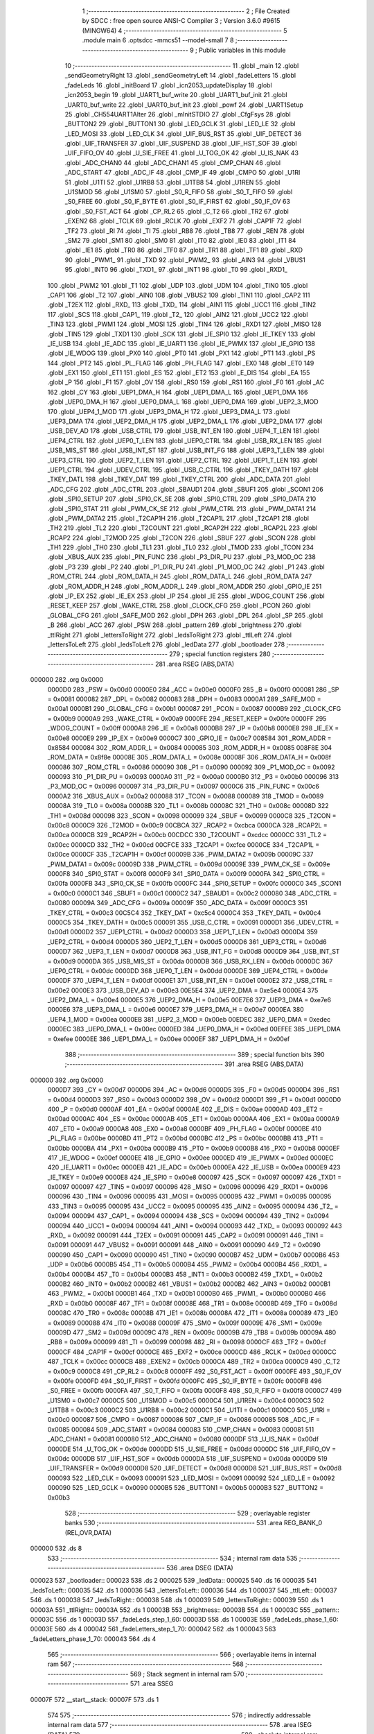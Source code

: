                                       1 ;--------------------------------------------------------
                                      2 ; File Created by SDCC : free open source ANSI-C Compiler
                                      3 ; Version 3.6.0 #9615 (MINGW64)
                                      4 ;--------------------------------------------------------
                                      5 	.module main
                                      6 	.optsdcc -mmcs51 --model-small
                                      7 	
                                      8 ;--------------------------------------------------------
                                      9 ; Public variables in this module
                                     10 ;--------------------------------------------------------
                                     11 	.globl _main
                                     12 	.globl _sendGeometryRight
                                     13 	.globl _sendGeometryLeft
                                     14 	.globl _fadeLetters
                                     15 	.globl _fadeLeds
                                     16 	.globl _initBoard
                                     17 	.globl _icn2053_updateDisplay
                                     18 	.globl _icn2053_begin
                                     19 	.globl _UART1_buf_write
                                     20 	.globl _UART1_buf_init
                                     21 	.globl _UART0_buf_write
                                     22 	.globl _UART0_buf_init
                                     23 	.globl _powf
                                     24 	.globl _UART1Setup
                                     25 	.globl _CH554UART1Alter
                                     26 	.globl _mInitSTDIO
                                     27 	.globl _CfgFsys
                                     28 	.globl _BUTTON2
                                     29 	.globl _BUTTON1
                                     30 	.globl _LED_GCLK
                                     31 	.globl _LED_LE
                                     32 	.globl _LED_MOSI
                                     33 	.globl _LED_CLK
                                     34 	.globl _UIF_BUS_RST
                                     35 	.globl _UIF_DETECT
                                     36 	.globl _UIF_TRANSFER
                                     37 	.globl _UIF_SUSPEND
                                     38 	.globl _UIF_HST_SOF
                                     39 	.globl _UIF_FIFO_OV
                                     40 	.globl _U_SIE_FREE
                                     41 	.globl _U_TOG_OK
                                     42 	.globl _U_IS_NAK
                                     43 	.globl _ADC_CHAN0
                                     44 	.globl _ADC_CHAN1
                                     45 	.globl _CMP_CHAN
                                     46 	.globl _ADC_START
                                     47 	.globl _ADC_IF
                                     48 	.globl _CMP_IF
                                     49 	.globl _CMPO
                                     50 	.globl _U1RI
                                     51 	.globl _U1TI
                                     52 	.globl _U1RB8
                                     53 	.globl _U1TB8
                                     54 	.globl _U1REN
                                     55 	.globl _U1SMOD
                                     56 	.globl _U1SM0
                                     57 	.globl _S0_R_FIFO
                                     58 	.globl _S0_T_FIFO
                                     59 	.globl _S0_FREE
                                     60 	.globl _S0_IF_BYTE
                                     61 	.globl _S0_IF_FIRST
                                     62 	.globl _S0_IF_OV
                                     63 	.globl _S0_FST_ACT
                                     64 	.globl _CP_RL2
                                     65 	.globl _C_T2
                                     66 	.globl _TR2
                                     67 	.globl _EXEN2
                                     68 	.globl _TCLK
                                     69 	.globl _RCLK
                                     70 	.globl _EXF2
                                     71 	.globl _CAP1F
                                     72 	.globl _TF2
                                     73 	.globl _RI
                                     74 	.globl _TI
                                     75 	.globl _RB8
                                     76 	.globl _TB8
                                     77 	.globl _REN
                                     78 	.globl _SM2
                                     79 	.globl _SM1
                                     80 	.globl _SM0
                                     81 	.globl _IT0
                                     82 	.globl _IE0
                                     83 	.globl _IT1
                                     84 	.globl _IE1
                                     85 	.globl _TR0
                                     86 	.globl _TF0
                                     87 	.globl _TR1
                                     88 	.globl _TF1
                                     89 	.globl _RXD
                                     90 	.globl _PWM1_
                                     91 	.globl _TXD
                                     92 	.globl _PWM2_
                                     93 	.globl _AIN3
                                     94 	.globl _VBUS1
                                     95 	.globl _INT0
                                     96 	.globl _TXD1_
                                     97 	.globl _INT1
                                     98 	.globl _T0
                                     99 	.globl _RXD1_
                                    100 	.globl _PWM2
                                    101 	.globl _T1
                                    102 	.globl _UDP
                                    103 	.globl _UDM
                                    104 	.globl _TIN0
                                    105 	.globl _CAP1
                                    106 	.globl _T2
                                    107 	.globl _AIN0
                                    108 	.globl _VBUS2
                                    109 	.globl _TIN1
                                    110 	.globl _CAP2
                                    111 	.globl _T2EX
                                    112 	.globl _RXD_
                                    113 	.globl _TXD_
                                    114 	.globl _AIN1
                                    115 	.globl _UCC1
                                    116 	.globl _TIN2
                                    117 	.globl _SCS
                                    118 	.globl _CAP1_
                                    119 	.globl _T2_
                                    120 	.globl _AIN2
                                    121 	.globl _UCC2
                                    122 	.globl _TIN3
                                    123 	.globl _PWM1
                                    124 	.globl _MOSI
                                    125 	.globl _TIN4
                                    126 	.globl _RXD1
                                    127 	.globl _MISO
                                    128 	.globl _TIN5
                                    129 	.globl _TXD1
                                    130 	.globl _SCK
                                    131 	.globl _IE_SPI0
                                    132 	.globl _IE_TKEY
                                    133 	.globl _IE_USB
                                    134 	.globl _IE_ADC
                                    135 	.globl _IE_UART1
                                    136 	.globl _IE_PWMX
                                    137 	.globl _IE_GPIO
                                    138 	.globl _IE_WDOG
                                    139 	.globl _PX0
                                    140 	.globl _PT0
                                    141 	.globl _PX1
                                    142 	.globl _PT1
                                    143 	.globl _PS
                                    144 	.globl _PT2
                                    145 	.globl _PL_FLAG
                                    146 	.globl _PH_FLAG
                                    147 	.globl _EX0
                                    148 	.globl _ET0
                                    149 	.globl _EX1
                                    150 	.globl _ET1
                                    151 	.globl _ES
                                    152 	.globl _ET2
                                    153 	.globl _E_DIS
                                    154 	.globl _EA
                                    155 	.globl _P
                                    156 	.globl _F1
                                    157 	.globl _OV
                                    158 	.globl _RS0
                                    159 	.globl _RS1
                                    160 	.globl _F0
                                    161 	.globl _AC
                                    162 	.globl _CY
                                    163 	.globl _UEP1_DMA_H
                                    164 	.globl _UEP1_DMA_L
                                    165 	.globl _UEP1_DMA
                                    166 	.globl _UEP0_DMA_H
                                    167 	.globl _UEP0_DMA_L
                                    168 	.globl _UEP0_DMA
                                    169 	.globl _UEP2_3_MOD
                                    170 	.globl _UEP4_1_MOD
                                    171 	.globl _UEP3_DMA_H
                                    172 	.globl _UEP3_DMA_L
                                    173 	.globl _UEP3_DMA
                                    174 	.globl _UEP2_DMA_H
                                    175 	.globl _UEP2_DMA_L
                                    176 	.globl _UEP2_DMA
                                    177 	.globl _USB_DEV_AD
                                    178 	.globl _USB_CTRL
                                    179 	.globl _USB_INT_EN
                                    180 	.globl _UEP4_T_LEN
                                    181 	.globl _UEP4_CTRL
                                    182 	.globl _UEP0_T_LEN
                                    183 	.globl _UEP0_CTRL
                                    184 	.globl _USB_RX_LEN
                                    185 	.globl _USB_MIS_ST
                                    186 	.globl _USB_INT_ST
                                    187 	.globl _USB_INT_FG
                                    188 	.globl _UEP3_T_LEN
                                    189 	.globl _UEP3_CTRL
                                    190 	.globl _UEP2_T_LEN
                                    191 	.globl _UEP2_CTRL
                                    192 	.globl _UEP1_T_LEN
                                    193 	.globl _UEP1_CTRL
                                    194 	.globl _UDEV_CTRL
                                    195 	.globl _USB_C_CTRL
                                    196 	.globl _TKEY_DATH
                                    197 	.globl _TKEY_DATL
                                    198 	.globl _TKEY_DAT
                                    199 	.globl _TKEY_CTRL
                                    200 	.globl _ADC_DATA
                                    201 	.globl _ADC_CFG
                                    202 	.globl _ADC_CTRL
                                    203 	.globl _SBAUD1
                                    204 	.globl _SBUF1
                                    205 	.globl _SCON1
                                    206 	.globl _SPI0_SETUP
                                    207 	.globl _SPI0_CK_SE
                                    208 	.globl _SPI0_CTRL
                                    209 	.globl _SPI0_DATA
                                    210 	.globl _SPI0_STAT
                                    211 	.globl _PWM_CK_SE
                                    212 	.globl _PWM_CTRL
                                    213 	.globl _PWM_DATA1
                                    214 	.globl _PWM_DATA2
                                    215 	.globl _T2CAP1H
                                    216 	.globl _T2CAP1L
                                    217 	.globl _T2CAP1
                                    218 	.globl _TH2
                                    219 	.globl _TL2
                                    220 	.globl _T2COUNT
                                    221 	.globl _RCAP2H
                                    222 	.globl _RCAP2L
                                    223 	.globl _RCAP2
                                    224 	.globl _T2MOD
                                    225 	.globl _T2CON
                                    226 	.globl _SBUF
                                    227 	.globl _SCON
                                    228 	.globl _TH1
                                    229 	.globl _TH0
                                    230 	.globl _TL1
                                    231 	.globl _TL0
                                    232 	.globl _TMOD
                                    233 	.globl _TCON
                                    234 	.globl _XBUS_AUX
                                    235 	.globl _PIN_FUNC
                                    236 	.globl _P3_DIR_PU
                                    237 	.globl _P3_MOD_OC
                                    238 	.globl _P3
                                    239 	.globl _P2
                                    240 	.globl _P1_DIR_PU
                                    241 	.globl _P1_MOD_OC
                                    242 	.globl _P1
                                    243 	.globl _ROM_CTRL
                                    244 	.globl _ROM_DATA_H
                                    245 	.globl _ROM_DATA_L
                                    246 	.globl _ROM_DATA
                                    247 	.globl _ROM_ADDR_H
                                    248 	.globl _ROM_ADDR_L
                                    249 	.globl _ROM_ADDR
                                    250 	.globl _GPIO_IE
                                    251 	.globl _IP_EX
                                    252 	.globl _IE_EX
                                    253 	.globl _IP
                                    254 	.globl _IE
                                    255 	.globl _WDOG_COUNT
                                    256 	.globl _RESET_KEEP
                                    257 	.globl _WAKE_CTRL
                                    258 	.globl _CLOCK_CFG
                                    259 	.globl _PCON
                                    260 	.globl _GLOBAL_CFG
                                    261 	.globl _SAFE_MOD
                                    262 	.globl _DPH
                                    263 	.globl _DPL
                                    264 	.globl _SP
                                    265 	.globl _B
                                    266 	.globl _ACC
                                    267 	.globl _PSW
                                    268 	.globl _pattern
                                    269 	.globl _brightness
                                    270 	.globl _ttlRight
                                    271 	.globl _lettersToRight
                                    272 	.globl _ledsToRight
                                    273 	.globl _ttlLeft
                                    274 	.globl _lettersToLeft
                                    275 	.globl _ledsToLeft
                                    276 	.globl _ledData
                                    277 	.globl _bootloader
                                    278 ;--------------------------------------------------------
                                    279 ; special function registers
                                    280 ;--------------------------------------------------------
                                    281 	.area RSEG    (ABS,DATA)
      000000                        282 	.org 0x0000
                           0000D0   283 _PSW	=	0x00d0
                           0000E0   284 _ACC	=	0x00e0
                           0000F0   285 _B	=	0x00f0
                           000081   286 _SP	=	0x0081
                           000082   287 _DPL	=	0x0082
                           000083   288 _DPH	=	0x0083
                           0000A1   289 _SAFE_MOD	=	0x00a1
                           0000B1   290 _GLOBAL_CFG	=	0x00b1
                           000087   291 _PCON	=	0x0087
                           0000B9   292 _CLOCK_CFG	=	0x00b9
                           0000A9   293 _WAKE_CTRL	=	0x00a9
                           0000FE   294 _RESET_KEEP	=	0x00fe
                           0000FF   295 _WDOG_COUNT	=	0x00ff
                           0000A8   296 _IE	=	0x00a8
                           0000B8   297 _IP	=	0x00b8
                           0000E8   298 _IE_EX	=	0x00e8
                           0000E9   299 _IP_EX	=	0x00e9
                           0000C7   300 _GPIO_IE	=	0x00c7
                           008584   301 _ROM_ADDR	=	0x8584
                           000084   302 _ROM_ADDR_L	=	0x0084
                           000085   303 _ROM_ADDR_H	=	0x0085
                           008F8E   304 _ROM_DATA	=	0x8f8e
                           00008E   305 _ROM_DATA_L	=	0x008e
                           00008F   306 _ROM_DATA_H	=	0x008f
                           000086   307 _ROM_CTRL	=	0x0086
                           000090   308 _P1	=	0x0090
                           000092   309 _P1_MOD_OC	=	0x0092
                           000093   310 _P1_DIR_PU	=	0x0093
                           0000A0   311 _P2	=	0x00a0
                           0000B0   312 _P3	=	0x00b0
                           000096   313 _P3_MOD_OC	=	0x0096
                           000097   314 _P3_DIR_PU	=	0x0097
                           0000C6   315 _PIN_FUNC	=	0x00c6
                           0000A2   316 _XBUS_AUX	=	0x00a2
                           000088   317 _TCON	=	0x0088
                           000089   318 _TMOD	=	0x0089
                           00008A   319 _TL0	=	0x008a
                           00008B   320 _TL1	=	0x008b
                           00008C   321 _TH0	=	0x008c
                           00008D   322 _TH1	=	0x008d
                           000098   323 _SCON	=	0x0098
                           000099   324 _SBUF	=	0x0099
                           0000C8   325 _T2CON	=	0x00c8
                           0000C9   326 _T2MOD	=	0x00c9
                           00CBCA   327 _RCAP2	=	0xcbca
                           0000CA   328 _RCAP2L	=	0x00ca
                           0000CB   329 _RCAP2H	=	0x00cb
                           00CDCC   330 _T2COUNT	=	0xcdcc
                           0000CC   331 _TL2	=	0x00cc
                           0000CD   332 _TH2	=	0x00cd
                           00CFCE   333 _T2CAP1	=	0xcfce
                           0000CE   334 _T2CAP1L	=	0x00ce
                           0000CF   335 _T2CAP1H	=	0x00cf
                           00009B   336 _PWM_DATA2	=	0x009b
                           00009C   337 _PWM_DATA1	=	0x009c
                           00009D   338 _PWM_CTRL	=	0x009d
                           00009E   339 _PWM_CK_SE	=	0x009e
                           0000F8   340 _SPI0_STAT	=	0x00f8
                           0000F9   341 _SPI0_DATA	=	0x00f9
                           0000FA   342 _SPI0_CTRL	=	0x00fa
                           0000FB   343 _SPI0_CK_SE	=	0x00fb
                           0000FC   344 _SPI0_SETUP	=	0x00fc
                           0000C0   345 _SCON1	=	0x00c0
                           0000C1   346 _SBUF1	=	0x00c1
                           0000C2   347 _SBAUD1	=	0x00c2
                           000080   348 _ADC_CTRL	=	0x0080
                           00009A   349 _ADC_CFG	=	0x009a
                           00009F   350 _ADC_DATA	=	0x009f
                           0000C3   351 _TKEY_CTRL	=	0x00c3
                           00C5C4   352 _TKEY_DAT	=	0xc5c4
                           0000C4   353 _TKEY_DATL	=	0x00c4
                           0000C5   354 _TKEY_DATH	=	0x00c5
                           000091   355 _USB_C_CTRL	=	0x0091
                           0000D1   356 _UDEV_CTRL	=	0x00d1
                           0000D2   357 _UEP1_CTRL	=	0x00d2
                           0000D3   358 _UEP1_T_LEN	=	0x00d3
                           0000D4   359 _UEP2_CTRL	=	0x00d4
                           0000D5   360 _UEP2_T_LEN	=	0x00d5
                           0000D6   361 _UEP3_CTRL	=	0x00d6
                           0000D7   362 _UEP3_T_LEN	=	0x00d7
                           0000D8   363 _USB_INT_FG	=	0x00d8
                           0000D9   364 _USB_INT_ST	=	0x00d9
                           0000DA   365 _USB_MIS_ST	=	0x00da
                           0000DB   366 _USB_RX_LEN	=	0x00db
                           0000DC   367 _UEP0_CTRL	=	0x00dc
                           0000DD   368 _UEP0_T_LEN	=	0x00dd
                           0000DE   369 _UEP4_CTRL	=	0x00de
                           0000DF   370 _UEP4_T_LEN	=	0x00df
                           0000E1   371 _USB_INT_EN	=	0x00e1
                           0000E2   372 _USB_CTRL	=	0x00e2
                           0000E3   373 _USB_DEV_AD	=	0x00e3
                           00E5E4   374 _UEP2_DMA	=	0xe5e4
                           0000E4   375 _UEP2_DMA_L	=	0x00e4
                           0000E5   376 _UEP2_DMA_H	=	0x00e5
                           00E7E6   377 _UEP3_DMA	=	0xe7e6
                           0000E6   378 _UEP3_DMA_L	=	0x00e6
                           0000E7   379 _UEP3_DMA_H	=	0x00e7
                           0000EA   380 _UEP4_1_MOD	=	0x00ea
                           0000EB   381 _UEP2_3_MOD	=	0x00eb
                           00EDEC   382 _UEP0_DMA	=	0xedec
                           0000EC   383 _UEP0_DMA_L	=	0x00ec
                           0000ED   384 _UEP0_DMA_H	=	0x00ed
                           00EFEE   385 _UEP1_DMA	=	0xefee
                           0000EE   386 _UEP1_DMA_L	=	0x00ee
                           0000EF   387 _UEP1_DMA_H	=	0x00ef
                                    388 ;--------------------------------------------------------
                                    389 ; special function bits
                                    390 ;--------------------------------------------------------
                                    391 	.area RSEG    (ABS,DATA)
      000000                        392 	.org 0x0000
                           0000D7   393 _CY	=	0x00d7
                           0000D6   394 _AC	=	0x00d6
                           0000D5   395 _F0	=	0x00d5
                           0000D4   396 _RS1	=	0x00d4
                           0000D3   397 _RS0	=	0x00d3
                           0000D2   398 _OV	=	0x00d2
                           0000D1   399 _F1	=	0x00d1
                           0000D0   400 _P	=	0x00d0
                           0000AF   401 _EA	=	0x00af
                           0000AE   402 _E_DIS	=	0x00ae
                           0000AD   403 _ET2	=	0x00ad
                           0000AC   404 _ES	=	0x00ac
                           0000AB   405 _ET1	=	0x00ab
                           0000AA   406 _EX1	=	0x00aa
                           0000A9   407 _ET0	=	0x00a9
                           0000A8   408 _EX0	=	0x00a8
                           0000BF   409 _PH_FLAG	=	0x00bf
                           0000BE   410 _PL_FLAG	=	0x00be
                           0000BD   411 _PT2	=	0x00bd
                           0000BC   412 _PS	=	0x00bc
                           0000BB   413 _PT1	=	0x00bb
                           0000BA   414 _PX1	=	0x00ba
                           0000B9   415 _PT0	=	0x00b9
                           0000B8   416 _PX0	=	0x00b8
                           0000EF   417 _IE_WDOG	=	0x00ef
                           0000EE   418 _IE_GPIO	=	0x00ee
                           0000ED   419 _IE_PWMX	=	0x00ed
                           0000EC   420 _IE_UART1	=	0x00ec
                           0000EB   421 _IE_ADC	=	0x00eb
                           0000EA   422 _IE_USB	=	0x00ea
                           0000E9   423 _IE_TKEY	=	0x00e9
                           0000E8   424 _IE_SPI0	=	0x00e8
                           000097   425 _SCK	=	0x0097
                           000097   426 _TXD1	=	0x0097
                           000097   427 _TIN5	=	0x0097
                           000096   428 _MISO	=	0x0096
                           000096   429 _RXD1	=	0x0096
                           000096   430 _TIN4	=	0x0096
                           000095   431 _MOSI	=	0x0095
                           000095   432 _PWM1	=	0x0095
                           000095   433 _TIN3	=	0x0095
                           000095   434 _UCC2	=	0x0095
                           000095   435 _AIN2	=	0x0095
                           000094   436 _T2_	=	0x0094
                           000094   437 _CAP1_	=	0x0094
                           000094   438 _SCS	=	0x0094
                           000094   439 _TIN2	=	0x0094
                           000094   440 _UCC1	=	0x0094
                           000094   441 _AIN1	=	0x0094
                           000093   442 _TXD_	=	0x0093
                           000092   443 _RXD_	=	0x0092
                           000091   444 _T2EX	=	0x0091
                           000091   445 _CAP2	=	0x0091
                           000091   446 _TIN1	=	0x0091
                           000091   447 _VBUS2	=	0x0091
                           000091   448 _AIN0	=	0x0091
                           000090   449 _T2	=	0x0090
                           000090   450 _CAP1	=	0x0090
                           000090   451 _TIN0	=	0x0090
                           0000B7   452 _UDM	=	0x00b7
                           0000B6   453 _UDP	=	0x00b6
                           0000B5   454 _T1	=	0x00b5
                           0000B4   455 _PWM2	=	0x00b4
                           0000B4   456 _RXD1_	=	0x00b4
                           0000B4   457 _T0	=	0x00b4
                           0000B3   458 _INT1	=	0x00b3
                           0000B2   459 _TXD1_	=	0x00b2
                           0000B2   460 _INT0	=	0x00b2
                           0000B2   461 _VBUS1	=	0x00b2
                           0000B2   462 _AIN3	=	0x00b2
                           0000B1   463 _PWM2_	=	0x00b1
                           0000B1   464 _TXD	=	0x00b1
                           0000B0   465 _PWM1_	=	0x00b0
                           0000B0   466 _RXD	=	0x00b0
                           00008F   467 _TF1	=	0x008f
                           00008E   468 _TR1	=	0x008e
                           00008D   469 _TF0	=	0x008d
                           00008C   470 _TR0	=	0x008c
                           00008B   471 _IE1	=	0x008b
                           00008A   472 _IT1	=	0x008a
                           000089   473 _IE0	=	0x0089
                           000088   474 _IT0	=	0x0088
                           00009F   475 _SM0	=	0x009f
                           00009E   476 _SM1	=	0x009e
                           00009D   477 _SM2	=	0x009d
                           00009C   478 _REN	=	0x009c
                           00009B   479 _TB8	=	0x009b
                           00009A   480 _RB8	=	0x009a
                           000099   481 _TI	=	0x0099
                           000098   482 _RI	=	0x0098
                           0000CF   483 _TF2	=	0x00cf
                           0000CF   484 _CAP1F	=	0x00cf
                           0000CE   485 _EXF2	=	0x00ce
                           0000CD   486 _RCLK	=	0x00cd
                           0000CC   487 _TCLK	=	0x00cc
                           0000CB   488 _EXEN2	=	0x00cb
                           0000CA   489 _TR2	=	0x00ca
                           0000C9   490 _C_T2	=	0x00c9
                           0000C8   491 _CP_RL2	=	0x00c8
                           0000FF   492 _S0_FST_ACT	=	0x00ff
                           0000FE   493 _S0_IF_OV	=	0x00fe
                           0000FD   494 _S0_IF_FIRST	=	0x00fd
                           0000FC   495 _S0_IF_BYTE	=	0x00fc
                           0000FB   496 _S0_FREE	=	0x00fb
                           0000FA   497 _S0_T_FIFO	=	0x00fa
                           0000F8   498 _S0_R_FIFO	=	0x00f8
                           0000C7   499 _U1SM0	=	0x00c7
                           0000C5   500 _U1SMOD	=	0x00c5
                           0000C4   501 _U1REN	=	0x00c4
                           0000C3   502 _U1TB8	=	0x00c3
                           0000C2   503 _U1RB8	=	0x00c2
                           0000C1   504 _U1TI	=	0x00c1
                           0000C0   505 _U1RI	=	0x00c0
                           000087   506 _CMPO	=	0x0087
                           000086   507 _CMP_IF	=	0x0086
                           000085   508 _ADC_IF	=	0x0085
                           000084   509 _ADC_START	=	0x0084
                           000083   510 _CMP_CHAN	=	0x0083
                           000081   511 _ADC_CHAN1	=	0x0081
                           000080   512 _ADC_CHAN0	=	0x0080
                           0000DF   513 _U_IS_NAK	=	0x00df
                           0000DE   514 _U_TOG_OK	=	0x00de
                           0000DD   515 _U_SIE_FREE	=	0x00dd
                           0000DC   516 _UIF_FIFO_OV	=	0x00dc
                           0000DB   517 _UIF_HST_SOF	=	0x00db
                           0000DA   518 _UIF_SUSPEND	=	0x00da
                           0000D9   519 _UIF_TRANSFER	=	0x00d9
                           0000D8   520 _UIF_DETECT	=	0x00d8
                           0000D8   521 _UIF_BUS_RST	=	0x00d8
                           000093   522 _LED_CLK	=	0x0093
                           000091   523 _LED_MOSI	=	0x0091
                           000092   524 _LED_LE	=	0x0092
                           000090   525 _LED_GCLK	=	0x0090
                           0000B5   526 _BUTTON1	=	0x00b5
                           0000B3   527 _BUTTON2	=	0x00b3
                                    528 ;--------------------------------------------------------
                                    529 ; overlayable register banks
                                    530 ;--------------------------------------------------------
                                    531 	.area REG_BANK_0	(REL,OVR,DATA)
      000000                        532 	.ds 8
                                    533 ;--------------------------------------------------------
                                    534 ; internal ram data
                                    535 ;--------------------------------------------------------
                                    536 	.area DSEG    (DATA)
      000023                        537 _bootloader::
      000023                        538 	.ds 2
      000025                        539 _ledData::
      000025                        540 	.ds 16
      000035                        541 _ledsToLeft::
      000035                        542 	.ds 1
      000036                        543 _lettersToLeft::
      000036                        544 	.ds 1
      000037                        545 _ttlLeft::
      000037                        546 	.ds 1
      000038                        547 _ledsToRight::
      000038                        548 	.ds 1
      000039                        549 _lettersToRight::
      000039                        550 	.ds 1
      00003A                        551 _ttlRight::
      00003A                        552 	.ds 1
      00003B                        553 _brightness::
      00003B                        554 	.ds 1
      00003C                        555 _pattern::
      00003C                        556 	.ds 1
      00003D                        557 _fadeLeds_step_1_60:
      00003D                        558 	.ds 1
      00003E                        559 _fadeLeds_phase_1_60:
      00003E                        560 	.ds 4
      000042                        561 _fadeLetters_step_1_70:
      000042                        562 	.ds 1
      000043                        563 _fadeLetters_phase_1_70:
      000043                        564 	.ds 4
                                    565 ;--------------------------------------------------------
                                    566 ; overlayable items in internal ram 
                                    567 ;--------------------------------------------------------
                                    568 ;--------------------------------------------------------
                                    569 ; Stack segment in internal ram 
                                    570 ;--------------------------------------------------------
                                    571 	.area	SSEG
      00007F                        572 __start__stack:
      00007F                        573 	.ds	1
                                    574 
                                    575 ;--------------------------------------------------------
                                    576 ; indirectly addressable internal ram data
                                    577 ;--------------------------------------------------------
                                    578 	.area ISEG    (DATA)
                                    579 ;--------------------------------------------------------
                                    580 ; absolute internal ram data
                                    581 ;--------------------------------------------------------
                                    582 	.area IABS    (ABS,DATA)
                                    583 	.area IABS    (ABS,DATA)
                                    584 ;--------------------------------------------------------
                                    585 ; bit data
                                    586 ;--------------------------------------------------------
                                    587 	.area BSEG    (BIT)
                                    588 ;--------------------------------------------------------
                                    589 ; paged external ram data
                                    590 ;--------------------------------------------------------
                                    591 	.area PSEG    (PAG,XDATA)
                                    592 ;--------------------------------------------------------
                                    593 ; external ram data
                                    594 ;--------------------------------------------------------
                                    595 	.area XSEG    (XDATA)
                                    596 ;--------------------------------------------------------
                                    597 ; absolute external ram data
                                    598 ;--------------------------------------------------------
                                    599 	.area XABS    (ABS,XDATA)
                                    600 ;--------------------------------------------------------
                                    601 ; external initialized ram data
                                    602 ;--------------------------------------------------------
                                    603 	.area XISEG   (XDATA)
                                    604 	.area HOME    (CODE)
                                    605 	.area GSINIT0 (CODE)
                                    606 	.area GSINIT1 (CODE)
                                    607 	.area GSINIT2 (CODE)
                                    608 	.area GSINIT3 (CODE)
                                    609 	.area GSINIT4 (CODE)
                                    610 	.area GSINIT5 (CODE)
                                    611 	.area GSINIT  (CODE)
                                    612 	.area GSFINAL (CODE)
                                    613 	.area CSEG    (CODE)
                                    614 ;--------------------------------------------------------
                                    615 ; interrupt vector 
                                    616 ;--------------------------------------------------------
                                    617 	.area HOME    (CODE)
      000000                        618 __interrupt_vect:
      000000 02 00 5B         [24]  619 	ljmp	__sdcc_gsinit_startup
      000003 32               [24]  620 	reti
      000004                        621 	.ds	7
      00000B 32               [24]  622 	reti
      00000C                        623 	.ds	7
      000013 32               [24]  624 	reti
      000014                        625 	.ds	7
      00001B 32               [24]  626 	reti
      00001C                        627 	.ds	7
      000023 02 06 7B         [24]  628 	ljmp	_UART0_ISR
      000026                        629 	.ds	5
      00002B 32               [24]  630 	reti
      00002C                        631 	.ds	7
      000033 32               [24]  632 	reti
      000034                        633 	.ds	7
      00003B 32               [24]  634 	reti
      00003C                        635 	.ds	7
      000043 32               [24]  636 	reti
      000044                        637 	.ds	7
      00004B 32               [24]  638 	reti
      00004C                        639 	.ds	7
      000053 02 07 31         [24]  640 	ljmp	_UART1_ISR
                                    641 ;--------------------------------------------------------
                                    642 ; global & static initialisations
                                    643 ;--------------------------------------------------------
                                    644 	.area HOME    (CODE)
                                    645 	.area GSINIT  (CODE)
                                    646 	.area GSFINAL (CODE)
                                    647 	.area GSINIT  (CODE)
                                    648 	.globl __sdcc_gsinit_startup
                                    649 	.globl __sdcc_program_startup
                                    650 	.globl __start__stack
                                    651 	.globl __mcs51_genXINIT
                                    652 	.globl __mcs51_genXRAMCLEAR
                                    653 	.globl __mcs51_genRAMCLEAR
                                    654 ;------------------------------------------------------------
                                    655 ;Allocation info for local variables in function 'fadeLeds'
                                    656 ;------------------------------------------------------------
                                    657 ;step                      Allocated with name '_fadeLeds_step_1_60'
                                    658 ;phase                     Allocated with name '_fadeLeds_phase_1_60'
                                    659 ;i                         Allocated to registers r6 
                                    660 ;brightness                Allocated to registers r7 
                                    661 ;------------------------------------------------------------
                                    662 ;	main.c:100: static uint8_t step = 0;
                                    663 ;	main.c:101: static float phase = 0;
      0000B4 E4               [12]  664 	clr	a
      0000B5 F5 3D            [12]  665 	mov	_fadeLeds_step_1_60,a
      0000B7 F5 3E            [12]  666 	mov	_fadeLeds_phase_1_60,a
      0000B9 F5 3F            [12]  667 	mov	(_fadeLeds_phase_1_60 + 1),a
      0000BB F5 40            [12]  668 	mov	(_fadeLeds_phase_1_60 + 2),a
      0000BD F5 41            [12]  669 	mov	(_fadeLeds_phase_1_60 + 3),a
                                    670 ;------------------------------------------------------------
                                    671 ;Allocation info for local variables in function 'fadeLetters'
                                    672 ;------------------------------------------------------------
                                    673 ;step                      Allocated with name '_fadeLetters_step_1_70'
                                    674 ;phase                     Allocated with name '_fadeLetters_phase_1_70'
                                    675 ;i                         Allocated to registers r6 
                                    676 ;brightness                Allocated to registers r7 
                                    677 ;------------------------------------------------------------
                                    678 ;	main.c:166: static uint8_t step = 0;
                                    679 ;	main.c:167: static float phase = 0;
      0000BF E4               [12]  680 	clr	a
      0000C0 F5 42            [12]  681 	mov	_fadeLetters_step_1_70,a
      0000C2 F5 43            [12]  682 	mov	_fadeLetters_phase_1_70,a
      0000C4 F5 44            [12]  683 	mov	(_fadeLetters_phase_1_70 + 1),a
      0000C6 F5 45            [12]  684 	mov	(_fadeLetters_phase_1_70 + 2),a
      0000C8 F5 46            [12]  685 	mov	(_fadeLetters_phase_1_70 + 3),a
                                    686 ;	../../include/bootloader.h:7: ROM_FUNCTION bootloader = (ROM_FUNCTION)BOOT_ADDR;
      0000CA 75 23 00         [24]  687 	mov	_bootloader,#0x00
      0000CD 75 24 38         [24]  688 	mov	(_bootloader + 1),#0x38
                                    689 	.area GSFINAL (CODE)
      000118 02 00 56         [24]  690 	ljmp	__sdcc_program_startup
                                    691 ;--------------------------------------------------------
                                    692 ; Home
                                    693 ;--------------------------------------------------------
                                    694 	.area HOME    (CODE)
                                    695 	.area HOME    (CODE)
      000056                        696 __sdcc_program_startup:
      000056 02 04 5F         [24]  697 	ljmp	_main
                                    698 ;	return from main will return to caller
                                    699 ;--------------------------------------------------------
                                    700 ; code
                                    701 ;--------------------------------------------------------
                                    702 	.area CSEG    (CODE)
                                    703 ;------------------------------------------------------------
                                    704 ;Allocation info for local variables in function 'initBoard'
                                    705 ;------------------------------------------------------------
                                    706 ;	main.c:40: void initBoard() {
                                    707 ;	-----------------------------------------
                                    708 ;	 function initBoard
                                    709 ;	-----------------------------------------
      00011B                        710 _initBoard:
                           000007   711 	ar7 = 0x07
                           000006   712 	ar6 = 0x06
                           000005   713 	ar5 = 0x05
                           000004   714 	ar4 = 0x04
                           000003   715 	ar3 = 0x03
                           000002   716 	ar2 = 0x02
                           000001   717 	ar1 = 0x01
                           000000   718 	ar0 = 0x00
                                    719 ;	main.c:41: CfgFsys();
      00011B 12 09 8C         [24]  720 	lcall	_CfgFsys
                                    721 ;	main.c:44: mInitSTDIO();
      00011E 12 09 D6         [24]  722 	lcall	_mInitSTDIO
                                    723 ;	main.c:45: UART1Setup();
      000121 12 0A 89         [24]  724 	lcall	_UART1Setup
                                    725 ;	main.c:46: CH554UART1Alter();
      000124 12 0A 85         [24]  726 	lcall	_CH554UART1Alter
                                    727 ;	main.c:48: UART0_buf_init();
      000127 12 06 74         [24]  728 	lcall	_UART0_buf_init
                                    729 ;	main.c:49: UART1_buf_init();
      00012A 12 07 2A         [24]  730 	lcall	_UART1_buf_init
                                    731 ;	main.c:52: RCLK = 0;
      00012D C2 CD            [12]  732 	clr	_RCLK
                                    733 ;	main.c:53: TCLK = 0;
      00012F C2 CC            [12]  734 	clr	_TCLK
                                    735 ;	main.c:55: T2MOD |= bTMR_CLK | bT2_CLK | T2OE;
      000131 43 C9 C2         [24]  736 	orl	_T2MOD,#0xc2
                                    737 ;	main.c:56: RCAP2L = 254; // TODO: Set these to the number of PWM counts in a full cycle, so we can use T2 interrupt to update the display
      000134 75 CA FE         [24]  738 	mov	_RCAP2L,#0xfe
                                    739 ;	main.c:57: RCAP2H = 255;
      000137 75 CB FF         [24]  740 	mov	_RCAP2H,#0xff
                                    741 ;	main.c:58: TL2 = 254;
      00013A 75 CC FE         [24]  742 	mov	_TL2,#0xfe
                                    743 ;	main.c:59: TH2 = 255;
      00013D 75 CD FF         [24]  744 	mov	_TH2,#0xff
                                    745 ;	main.c:62: P1_DIR_PU = 0x0F;   // TODO: Do we need to enable pullups?
      000140 75 93 0F         [24]  746 	mov	_P1_DIR_PU,#0x0f
                                    747 ;	main.c:67: & ~(1<<LED_GCLK_PIN);
      000143 53 92 F0         [24]  748 	anl	_P1_MOD_OC,#0xf0
                                    749 ;	main.c:72: | (1<<LED_GCLK_PIN);
      000146 43 93 0F         [24]  750 	orl	_P1_DIR_PU,#0x0f
                                    751 ;	main.c:84: LED_CLK = 0;
      000149 C2 93            [12]  752 	clr	_LED_CLK
                                    753 ;	main.c:85: LED_MOSI = 0;
      00014B C2 91            [12]  754 	clr	_LED_MOSI
                                    755 ;	main.c:86: LED_LE = 0;
      00014D C2 92            [12]  756 	clr	_LED_LE
                                    757 ;	main.c:88: ledsToLeft = 0;
      00014F 75 35 00         [24]  758 	mov	_ledsToLeft,#0x00
                                    759 ;	main.c:89: lettersToLeft = 0;
      000152 75 36 00         [24]  760 	mov	_lettersToLeft,#0x00
                                    761 ;	main.c:90: ttlLeft = 0;
      000155 75 37 00         [24]  762 	mov	_ttlLeft,#0x00
                                    763 ;	main.c:92: ledsToRight = 0;
      000158 75 38 00         [24]  764 	mov	_ledsToRight,#0x00
                                    765 ;	main.c:93: lettersToRight = 0;
      00015B 75 39 00         [24]  766 	mov	_lettersToRight,#0x00
                                    767 ;	main.c:94: ttlRight = 0;
      00015E 75 3A 00         [24]  768 	mov	_ttlRight,#0x00
                                    769 ;	main.c:96: brightness = 255;
      000161 75 3B FF         [24]  770 	mov	_brightness,#0xff
      000164 22               [24]  771 	ret
                                    772 ;------------------------------------------------------------
                                    773 ;Allocation info for local variables in function 'fadeLeds'
                                    774 ;------------------------------------------------------------
                                    775 ;step                      Allocated with name '_fadeLeds_step_1_60'
                                    776 ;phase                     Allocated with name '_fadeLeds_phase_1_60'
                                    777 ;i                         Allocated to registers r6 
                                    778 ;brightness                Allocated to registers r7 
                                    779 ;------------------------------------------------------------
                                    780 ;	main.c:99: void fadeLeds() {
                                    781 ;	-----------------------------------------
                                    782 ;	 function fadeLeds
                                    783 ;	-----------------------------------------
      000165                        784 _fadeLeds:
                                    785 ;	main.c:107: brightness = 250*powf(phase, 1.8);
      000165 75 6E 66         [24]  786 	mov	_powf_PARM_2,#0x66
      000168 75 6F 66         [24]  787 	mov	(_powf_PARM_2 + 1),#0x66
      00016B 75 70 E6         [24]  788 	mov	(_powf_PARM_2 + 2),#0xe6
      00016E 75 71 3F         [24]  789 	mov	(_powf_PARM_2 + 3),#0x3f
      000171 85 3E 82         [24]  790 	mov	dpl,_fadeLeds_phase_1_60
      000174 85 3F 83         [24]  791 	mov	dph,(_fadeLeds_phase_1_60 + 1)
      000177 85 40 F0         [24]  792 	mov	b,(_fadeLeds_phase_1_60 + 2)
      00017A E5 41            [12]  793 	mov	a,(_fadeLeds_phase_1_60 + 3)
      00017C 12 0C FA         [24]  794 	lcall	_powf
      00017F AC 82            [24]  795 	mov	r4,dpl
      000181 AD 83            [24]  796 	mov	r5,dph
      000183 AE F0            [24]  797 	mov	r6,b
      000185 FF               [12]  798 	mov	r7,a
      000186 C0 04            [24]  799 	push	ar4
      000188 C0 05            [24]  800 	push	ar5
      00018A C0 06            [24]  801 	push	ar6
      00018C C0 07            [24]  802 	push	ar7
      00018E 90 00 00         [24]  803 	mov	dptr,#0x0000
      000191 75 F0 7A         [24]  804 	mov	b,#0x7a
      000194 74 43            [12]  805 	mov	a,#0x43
      000196 12 0B 46         [24]  806 	lcall	___fsmul
      000199 AC 82            [24]  807 	mov	r4,dpl
      00019B AD 83            [24]  808 	mov	r5,dph
      00019D AE F0            [24]  809 	mov	r6,b
      00019F FF               [12]  810 	mov	r7,a
      0001A0 E5 81            [12]  811 	mov	a,sp
      0001A2 24 FC            [12]  812 	add	a,#0xfc
      0001A4 F5 81            [12]  813 	mov	sp,a
      0001A6 8C 82            [24]  814 	mov	dpl,r4
      0001A8 8D 83            [24]  815 	mov	dph,r5
      0001AA 8E F0            [24]  816 	mov	b,r6
      0001AC EF               [12]  817 	mov	a,r7
      0001AD 12 0E F4         [24]  818 	lcall	___fs2uchar
      0001B0 AF 82            [24]  819 	mov	r7,dpl
                                    820 ;	main.c:109: for(i = 0; i < LED_COUNT; i++) {
      0001B2 7E 00            [12]  821 	mov	r6,#0x00
      0001B4                        822 00152$:
                                    823 ;	main.c:110: if (step == 0) {
      0001B4 E5 3D            [12]  824 	mov	a,_fadeLeds_step_1_60
      0001B6 70 14            [24]  825 	jnz	00106$
                                    826 ;	main.c:111: if(i==0 || i == 14)
      0001B8 EE               [12]  827 	mov	a,r6
      0001B9 60 03            [24]  828 	jz	00101$
      0001BB BE 0E 08         [24]  829 	cjne	r6,#0x0e,00102$
      0001BE                        830 00101$:
                                    831 ;	main.c:112: ledData[i] = brightness;
      0001BE EE               [12]  832 	mov	a,r6
      0001BF 24 25            [12]  833 	add	a,#_ledData
      0001C1 F8               [12]  834 	mov	r0,a
      0001C2 A6 07            [24]  835 	mov	@r0,ar7
      0001C4 80 06            [24]  836 	sjmp	00106$
      0001C6                        837 00102$:
                                    838 ;	main.c:114: ledData[i] = 0;
      0001C6 EE               [12]  839 	mov	a,r6
      0001C7 24 25            [12]  840 	add	a,#_ledData
      0001C9 F8               [12]  841 	mov	r0,a
      0001CA 76 00            [12]  842 	mov	@r0,#0x00
      0001CC                        843 00106$:
                                    844 ;	main.c:116: if (step == 1) {
      0001CC 74 01            [12]  845 	mov	a,#0x01
      0001CE B5 3D 16         [24]  846 	cjne	a,_fadeLeds_step_1_60,00112$
                                    847 ;	main.c:117: if(i == 1 || i == 13)
      0001D1 BE 01 02         [24]  848 	cjne	r6,#0x01,00217$
      0001D4 80 03            [24]  849 	sjmp	00107$
      0001D6                        850 00217$:
      0001D6 BE 0D 08         [24]  851 	cjne	r6,#0x0d,00108$
      0001D9                        852 00107$:
                                    853 ;	main.c:118: ledData[i] = brightness;
      0001D9 EE               [12]  854 	mov	a,r6
      0001DA 24 25            [12]  855 	add	a,#_ledData
      0001DC F8               [12]  856 	mov	r0,a
      0001DD A6 07            [24]  857 	mov	@r0,ar7
      0001DF 80 06            [24]  858 	sjmp	00112$
      0001E1                        859 00108$:
                                    860 ;	main.c:120: ledData[i] = 0;
      0001E1 EE               [12]  861 	mov	a,r6
      0001E2 24 25            [12]  862 	add	a,#_ledData
      0001E4 F8               [12]  863 	mov	r0,a
      0001E5 76 00            [12]  864 	mov	@r0,#0x00
      0001E7                        865 00112$:
                                    866 ;	main.c:122: if (step == 2) {
      0001E7 74 02            [12]  867 	mov	a,#0x02
      0001E9 B5 3D 1A         [24]  868 	cjne	a,_fadeLeds_step_1_60,00145$
                                    869 ;	main.c:123: if(i == 2 || i == 12)
      0001EC BE 02 02         [24]  870 	cjne	r6,#0x02,00222$
      0001EF 80 03            [24]  871 	sjmp	00113$
      0001F1                        872 00222$:
      0001F1 BE 0C 09         [24]  873 	cjne	r6,#0x0c,00114$
      0001F4                        874 00113$:
                                    875 ;	main.c:124: ledData[i] = brightness;
      0001F4 EE               [12]  876 	mov	a,r6
      0001F5 24 25            [12]  877 	add	a,#_ledData
      0001F7 F8               [12]  878 	mov	r0,a
      0001F8 A6 07            [24]  879 	mov	@r0,ar7
      0001FA 02 02 7A         [24]  880 	ljmp	00153$
      0001FD                        881 00114$:
                                    882 ;	main.c:126: ledData[i] = 0;
      0001FD EE               [12]  883 	mov	a,r6
      0001FE 24 25            [12]  884 	add	a,#_ledData
      000200 F8               [12]  885 	mov	r0,a
      000201 76 00            [12]  886 	mov	@r0,#0x00
      000203 02 02 7A         [24]  887 	ljmp	00153$
      000206                        888 00145$:
                                    889 ;	main.c:128: else if(step == 3) {
      000206 74 03            [12]  890 	mov	a,#0x03
      000208 B5 3D 1A         [24]  891 	cjne	a,_fadeLeds_step_1_60,00142$
                                    892 ;	main.c:129: if(i==3 || i == 11)
      00020B BE 03 02         [24]  893 	cjne	r6,#0x03,00227$
      00020E 80 03            [24]  894 	sjmp	00117$
      000210                        895 00227$:
      000210 BE 0B 09         [24]  896 	cjne	r6,#0x0b,00118$
      000213                        897 00117$:
                                    898 ;	main.c:130: ledData[i] = brightness;
      000213 EE               [12]  899 	mov	a,r6
      000214 24 25            [12]  900 	add	a,#_ledData
      000216 F8               [12]  901 	mov	r0,a
      000217 A6 07            [24]  902 	mov	@r0,ar7
      000219 02 02 7A         [24]  903 	ljmp	00153$
      00021C                        904 00118$:
                                    905 ;	main.c:132: ledData[i] = 0;
      00021C EE               [12]  906 	mov	a,r6
      00021D 24 25            [12]  907 	add	a,#_ledData
      00021F F8               [12]  908 	mov	r0,a
      000220 76 00            [12]  909 	mov	@r0,#0x00
      000222 02 02 7A         [24]  910 	ljmp	00153$
      000225                        911 00142$:
                                    912 ;	main.c:134: else if(step == 4) {
      000225 74 04            [12]  913 	mov	a,#0x04
      000227 B5 3D 18         [24]  914 	cjne	a,_fadeLeds_step_1_60,00139$
                                    915 ;	main.c:135: if(i==4 || i == 10)
      00022A BE 04 02         [24]  916 	cjne	r6,#0x04,00232$
      00022D 80 03            [24]  917 	sjmp	00121$
      00022F                        918 00232$:
      00022F BE 0A 08         [24]  919 	cjne	r6,#0x0a,00122$
      000232                        920 00121$:
                                    921 ;	main.c:136: ledData[i] = brightness;
      000232 EE               [12]  922 	mov	a,r6
      000233 24 25            [12]  923 	add	a,#_ledData
      000235 F8               [12]  924 	mov	r0,a
      000236 A6 07            [24]  925 	mov	@r0,ar7
      000238 80 40            [24]  926 	sjmp	00153$
      00023A                        927 00122$:
                                    928 ;	main.c:138: ledData[i] = 0;
      00023A EE               [12]  929 	mov	a,r6
      00023B 24 25            [12]  930 	add	a,#_ledData
      00023D F8               [12]  931 	mov	r0,a
      00023E 76 00            [12]  932 	mov	@r0,#0x00
      000240 80 38            [24]  933 	sjmp	00153$
      000242                        934 00139$:
                                    935 ;	main.c:140: else if(step == 5) {
      000242 74 05            [12]  936 	mov	a,#0x05
      000244 B5 3D 18         [24]  937 	cjne	a,_fadeLeds_step_1_60,00136$
                                    938 ;	main.c:141: if(i == 5 || i == 9)
      000247 BE 05 02         [24]  939 	cjne	r6,#0x05,00237$
      00024A 80 03            [24]  940 	sjmp	00125$
      00024C                        941 00237$:
      00024C BE 09 08         [24]  942 	cjne	r6,#0x09,00126$
      00024F                        943 00125$:
                                    944 ;	main.c:142: ledData[i] = brightness;
      00024F EE               [12]  945 	mov	a,r6
      000250 24 25            [12]  946 	add	a,#_ledData
      000252 F8               [12]  947 	mov	r0,a
      000253 A6 07            [24]  948 	mov	@r0,ar7
      000255 80 23            [24]  949 	sjmp	00153$
      000257                        950 00126$:
                                    951 ;	main.c:144: ledData[i] = 0;
      000257 EE               [12]  952 	mov	a,r6
      000258 24 25            [12]  953 	add	a,#_ledData
      00025A F8               [12]  954 	mov	r0,a
      00025B 76 00            [12]  955 	mov	@r0,#0x00
      00025D 80 1B            [24]  956 	sjmp	00153$
      00025F                        957 00136$:
                                    958 ;	main.c:146: else if(step == 6) {
      00025F 74 06            [12]  959 	mov	a,#0x06
      000261 B5 3D 16         [24]  960 	cjne	a,_fadeLeds_step_1_60,00153$
                                    961 ;	main.c:147: if(i == 6 || i == 8)
      000264 BE 06 02         [24]  962 	cjne	r6,#0x06,00242$
      000267 80 03            [24]  963 	sjmp	00129$
      000269                        964 00242$:
      000269 BE 08 08         [24]  965 	cjne	r6,#0x08,00130$
      00026C                        966 00129$:
                                    967 ;	main.c:148: ledData[i] = brightness;
      00026C EE               [12]  968 	mov	a,r6
      00026D 24 25            [12]  969 	add	a,#_ledData
      00026F F8               [12]  970 	mov	r0,a
      000270 A6 07            [24]  971 	mov	@r0,ar7
      000272 80 06            [24]  972 	sjmp	00153$
      000274                        973 00130$:
                                    974 ;	main.c:150: ledData[i] = 0;
      000274 EE               [12]  975 	mov	a,r6
      000275 24 25            [12]  976 	add	a,#_ledData
      000277 F8               [12]  977 	mov	r0,a
      000278 76 00            [12]  978 	mov	@r0,#0x00
      00027A                        979 00153$:
                                    980 ;	main.c:109: for(i = 0; i < LED_COUNT; i++) {
      00027A 0E               [12]  981 	inc	r6
      00027B BE 10 00         [24]  982 	cjne	r6,#0x10,00245$
      00027E                        983 00245$:
      00027E 50 03            [24]  984 	jnc	00246$
      000280 02 01 B4         [24]  985 	ljmp	00152$
      000283                        986 00246$:
                                    987 ;	main.c:154: phase += .001;
      000283 74 6F            [12]  988 	mov	a,#0x6f
      000285 C0 E0            [24]  989 	push	acc
      000287 74 12            [12]  990 	mov	a,#0x12
      000289 C0 E0            [24]  991 	push	acc
      00028B 74 83            [12]  992 	mov	a,#0x83
      00028D C0 E0            [24]  993 	push	acc
      00028F 74 3A            [12]  994 	mov	a,#0x3a
      000291 C0 E0            [24]  995 	push	acc
      000293 85 3E 82         [24]  996 	mov	dpl,_fadeLeds_phase_1_60
      000296 85 3F 83         [24]  997 	mov	dph,(_fadeLeds_phase_1_60 + 1)
      000299 85 40 F0         [24]  998 	mov	b,(_fadeLeds_phase_1_60 + 2)
      00029C E5 41            [12]  999 	mov	a,(_fadeLeds_phase_1_60 + 3)
      00029E 12 0D CD         [24] 1000 	lcall	___fsadd
      0002A1 85 82 3E         [24] 1001 	mov	_fadeLeds_phase_1_60,dpl
      0002A4 85 83 3F         [24] 1002 	mov	(_fadeLeds_phase_1_60 + 1),dph
      0002A7 85 F0 40         [24] 1003 	mov	(_fadeLeds_phase_1_60 + 2),b
      0002AA F5 41            [12] 1004 	mov	(_fadeLeds_phase_1_60 + 3),a
      0002AC E5 81            [12] 1005 	mov	a,sp
      0002AE 24 FC            [12] 1006 	add	a,#0xfc
      0002B0 F5 81            [12] 1007 	mov	sp,a
                                   1008 ;	main.c:155: if(phase > 1.0) {
      0002B2 E4               [12] 1009 	clr	a
      0002B3 C0 E0            [24] 1010 	push	acc
      0002B5 C0 E0            [24] 1011 	push	acc
      0002B7 74 80            [12] 1012 	mov	a,#0x80
      0002B9 C0 E0            [24] 1013 	push	acc
      0002BB 74 3F            [12] 1014 	mov	a,#0x3f
      0002BD C0 E0            [24] 1015 	push	acc
      0002BF 85 3E 82         [24] 1016 	mov	dpl,_fadeLeds_phase_1_60
      0002C2 85 3F 83         [24] 1017 	mov	dph,(_fadeLeds_phase_1_60 + 1)
      0002C5 85 40 F0         [24] 1018 	mov	b,(_fadeLeds_phase_1_60 + 2)
      0002C8 E5 41            [12] 1019 	mov	a,(_fadeLeds_phase_1_60 + 3)
      0002CA 12 0C AF         [24] 1020 	lcall	___fsgt
      0002CD AF 82            [24] 1021 	mov	r7,dpl
      0002CF E5 81            [12] 1022 	mov	a,sp
      0002D1 24 FC            [12] 1023 	add	a,#0xfc
      0002D3 F5 81            [12] 1024 	mov	sp,a
      0002D5 EF               [12] 1025 	mov	a,r7
      0002D6 60 14            [24] 1026 	jz	00154$
                                   1027 ;	main.c:156: phase = 0.0;
      0002D8 E4               [12] 1028 	clr	a
      0002D9 F5 3E            [12] 1029 	mov	_fadeLeds_phase_1_60,a
      0002DB F5 3F            [12] 1030 	mov	(_fadeLeds_phase_1_60 + 1),a
      0002DD F5 40            [12] 1031 	mov	(_fadeLeds_phase_1_60 + 2),a
      0002DF F5 41            [12] 1032 	mov	(_fadeLeds_phase_1_60 + 3),a
                                   1033 ;	main.c:158: step = step + 1;
      0002E1 05 3D            [12] 1034 	inc	_fadeLeds_step_1_60
                                   1035 ;	main.c:159: if(step > 7)
      0002E3 E5 3D            [12] 1036 	mov	a,_fadeLeds_step_1_60
      0002E5 24 F8            [12] 1037 	add	a,#0xff - 0x07
      0002E7 50 03            [24] 1038 	jnc	00154$
                                   1039 ;	main.c:160: step = 0;
      0002E9 75 3D 00         [24] 1040 	mov	_fadeLeds_step_1_60,#0x00
      0002EC                       1041 00154$:
      0002EC 22               [24] 1042 	ret
                                   1043 ;------------------------------------------------------------
                                   1044 ;Allocation info for local variables in function 'fadeLetters'
                                   1045 ;------------------------------------------------------------
                                   1046 ;step                      Allocated with name '_fadeLetters_step_1_70'
                                   1047 ;phase                     Allocated with name '_fadeLetters_phase_1_70'
                                   1048 ;i                         Allocated to registers r6 
                                   1049 ;brightness                Allocated to registers r7 
                                   1050 ;------------------------------------------------------------
                                   1051 ;	main.c:165: void fadeLetters() {
                                   1052 ;	-----------------------------------------
                                   1053 ;	 function fadeLetters
                                   1054 ;	-----------------------------------------
      0002ED                       1055 _fadeLetters:
                                   1056 ;	main.c:173: brightness = 250*powf(phase, 1.8);
      0002ED 75 6E 66         [24] 1057 	mov	_powf_PARM_2,#0x66
      0002F0 75 6F 66         [24] 1058 	mov	(_powf_PARM_2 + 1),#0x66
      0002F3 75 70 E6         [24] 1059 	mov	(_powf_PARM_2 + 2),#0xe6
      0002F6 75 71 3F         [24] 1060 	mov	(_powf_PARM_2 + 3),#0x3f
      0002F9 85 43 82         [24] 1061 	mov	dpl,_fadeLetters_phase_1_70
      0002FC 85 44 83         [24] 1062 	mov	dph,(_fadeLetters_phase_1_70 + 1)
      0002FF 85 45 F0         [24] 1063 	mov	b,(_fadeLetters_phase_1_70 + 2)
      000302 E5 46            [12] 1064 	mov	a,(_fadeLetters_phase_1_70 + 3)
      000304 12 0C FA         [24] 1065 	lcall	_powf
      000307 AC 82            [24] 1066 	mov	r4,dpl
      000309 AD 83            [24] 1067 	mov	r5,dph
      00030B AE F0            [24] 1068 	mov	r6,b
      00030D FF               [12] 1069 	mov	r7,a
      00030E C0 04            [24] 1070 	push	ar4
      000310 C0 05            [24] 1071 	push	ar5
      000312 C0 06            [24] 1072 	push	ar6
      000314 C0 07            [24] 1073 	push	ar7
      000316 90 00 00         [24] 1074 	mov	dptr,#0x0000
      000319 75 F0 7A         [24] 1075 	mov	b,#0x7a
      00031C 74 43            [12] 1076 	mov	a,#0x43
      00031E 12 0B 46         [24] 1077 	lcall	___fsmul
      000321 AC 82            [24] 1078 	mov	r4,dpl
      000323 AD 83            [24] 1079 	mov	r5,dph
      000325 AE F0            [24] 1080 	mov	r6,b
      000327 FF               [12] 1081 	mov	r7,a
      000328 E5 81            [12] 1082 	mov	a,sp
      00032A 24 FC            [12] 1083 	add	a,#0xfc
      00032C F5 81            [12] 1084 	mov	sp,a
      00032E 8C 82            [24] 1085 	mov	dpl,r4
      000330 8D 83            [24] 1086 	mov	dph,r5
      000332 8E F0            [24] 1087 	mov	b,r6
      000334 EF               [12] 1088 	mov	a,r7
      000335 12 0E F4         [24] 1089 	lcall	___fs2uchar
      000338 AF 82            [24] 1090 	mov	r7,dpl
                                   1091 ;	main.c:175: for(i = 0; i < LED_COUNT; i++) {
      00033A 7E 00            [12] 1092 	mov	r6,#0x00
      00033C                       1093 00134$:
                                   1094 ;	main.c:176: if (step == 0) {
      00033C E5 42            [12] 1095 	mov	a,_fadeLetters_step_1_70
      00033E 70 2A            [24] 1096 	jnz	00127$
                                   1097 ;	main.c:177: if(i==0 || i == 1 || i == 2 || i == 12 || i == 13 || i == 14)
      000340 EE               [12] 1098 	mov	a,r6
      000341 60 17            [24] 1099 	jz	00101$
      000343 BE 01 02         [24] 1100 	cjne	r6,#0x01,00195$
      000346 80 12            [24] 1101 	sjmp	00101$
      000348                       1102 00195$:
      000348 BE 02 02         [24] 1103 	cjne	r6,#0x02,00196$
      00034B 80 0D            [24] 1104 	sjmp	00101$
      00034D                       1105 00196$:
      00034D BE 0C 02         [24] 1106 	cjne	r6,#0x0c,00197$
      000350 80 08            [24] 1107 	sjmp	00101$
      000352                       1108 00197$:
      000352 BE 0D 02         [24] 1109 	cjne	r6,#0x0d,00198$
      000355 80 03            [24] 1110 	sjmp	00101$
      000357                       1111 00198$:
      000357 BE 0E 08         [24] 1112 	cjne	r6,#0x0e,00102$
      00035A                       1113 00101$:
                                   1114 ;	main.c:178: ledData[i] = brightness;
      00035A EE               [12] 1115 	mov	a,r6
      00035B 24 25            [12] 1116 	add	a,#_ledData
      00035D F8               [12] 1117 	mov	r0,a
      00035E A6 07            [24] 1118 	mov	@r0,ar7
      000360 80 54            [24] 1119 	sjmp	00135$
      000362                       1120 00102$:
                                   1121 ;	main.c:180: ledData[i] = 0;
      000362 EE               [12] 1122 	mov	a,r6
      000363 24 25            [12] 1123 	add	a,#_ledData
      000365 F8               [12] 1124 	mov	r0,a
      000366 76 00            [12] 1125 	mov	@r0,#0x00
      000368 80 4C            [24] 1126 	sjmp	00135$
      00036A                       1127 00127$:
                                   1128 ;	main.c:182: else if(step == 1) {
      00036A 74 01            [12] 1129 	mov	a,#0x01
      00036C B5 42 18         [24] 1130 	cjne	a,_fadeLetters_step_1_70,00124$
                                   1131 ;	main.c:183: if(i==3 || i == 11)
      00036F BE 03 02         [24] 1132 	cjne	r6,#0x03,00203$
      000372 80 03            [24] 1133 	sjmp	00109$
      000374                       1134 00203$:
      000374 BE 0B 08         [24] 1135 	cjne	r6,#0x0b,00110$
      000377                       1136 00109$:
                                   1137 ;	main.c:184: ledData[i] = brightness;
      000377 EE               [12] 1138 	mov	a,r6
      000378 24 25            [12] 1139 	add	a,#_ledData
      00037A F8               [12] 1140 	mov	r0,a
      00037B A6 07            [24] 1141 	mov	@r0,ar7
      00037D 80 37            [24] 1142 	sjmp	00135$
      00037F                       1143 00110$:
                                   1144 ;	main.c:186: ledData[i] = 0;
      00037F EE               [12] 1145 	mov	a,r6
      000380 24 25            [12] 1146 	add	a,#_ledData
      000382 F8               [12] 1147 	mov	r0,a
      000383 76 00            [12] 1148 	mov	@r0,#0x00
      000385 80 2F            [24] 1149 	sjmp	00135$
      000387                       1150 00124$:
                                   1151 ;	main.c:188: else if(step == 2) {
      000387 74 02            [12] 1152 	mov	a,#0x02
      000389 B5 42 2A         [24] 1153 	cjne	a,_fadeLetters_step_1_70,00135$
                                   1154 ;	main.c:189: if(i==4 || i == 5 || i == 6 || i == 8 || i == 9 || i == 10)
      00038C BE 04 02         [24] 1155 	cjne	r6,#0x04,00208$
      00038F 80 17            [24] 1156 	sjmp	00113$
      000391                       1157 00208$:
      000391 BE 05 02         [24] 1158 	cjne	r6,#0x05,00209$
      000394 80 12            [24] 1159 	sjmp	00113$
      000396                       1160 00209$:
      000396 BE 06 02         [24] 1161 	cjne	r6,#0x06,00210$
      000399 80 0D            [24] 1162 	sjmp	00113$
      00039B                       1163 00210$:
      00039B BE 08 02         [24] 1164 	cjne	r6,#0x08,00211$
      00039E 80 08            [24] 1165 	sjmp	00113$
      0003A0                       1166 00211$:
      0003A0 BE 09 02         [24] 1167 	cjne	r6,#0x09,00212$
      0003A3 80 03            [24] 1168 	sjmp	00113$
      0003A5                       1169 00212$:
      0003A5 BE 0A 08         [24] 1170 	cjne	r6,#0x0a,00114$
      0003A8                       1171 00113$:
                                   1172 ;	main.c:190: ledData[i] = brightness;
      0003A8 EE               [12] 1173 	mov	a,r6
      0003A9 24 25            [12] 1174 	add	a,#_ledData
      0003AB F8               [12] 1175 	mov	r0,a
      0003AC A6 07            [24] 1176 	mov	@r0,ar7
      0003AE 80 06            [24] 1177 	sjmp	00135$
      0003B0                       1178 00114$:
                                   1179 ;	main.c:192: ledData[i] = 0;
      0003B0 EE               [12] 1180 	mov	a,r6
      0003B1 24 25            [12] 1181 	add	a,#_ledData
      0003B3 F8               [12] 1182 	mov	r0,a
      0003B4 76 00            [12] 1183 	mov	@r0,#0x00
      0003B6                       1184 00135$:
                                   1185 ;	main.c:175: for(i = 0; i < LED_COUNT; i++) {
      0003B6 0E               [12] 1186 	inc	r6
      0003B7 BE 10 00         [24] 1187 	cjne	r6,#0x10,00215$
      0003BA                       1188 00215$:
      0003BA 50 03            [24] 1189 	jnc	00216$
      0003BC 02 03 3C         [24] 1190 	ljmp	00134$
      0003BF                       1191 00216$:
                                   1192 ;	main.c:196: phase += .001;
      0003BF 74 6F            [12] 1193 	mov	a,#0x6f
      0003C1 C0 E0            [24] 1194 	push	acc
      0003C3 74 12            [12] 1195 	mov	a,#0x12
      0003C5 C0 E0            [24] 1196 	push	acc
      0003C7 74 83            [12] 1197 	mov	a,#0x83
      0003C9 C0 E0            [24] 1198 	push	acc
      0003CB 74 3A            [12] 1199 	mov	a,#0x3a
      0003CD C0 E0            [24] 1200 	push	acc
      0003CF 85 43 82         [24] 1201 	mov	dpl,_fadeLetters_phase_1_70
      0003D2 85 44 83         [24] 1202 	mov	dph,(_fadeLetters_phase_1_70 + 1)
      0003D5 85 45 F0         [24] 1203 	mov	b,(_fadeLetters_phase_1_70 + 2)
      0003D8 E5 46            [12] 1204 	mov	a,(_fadeLetters_phase_1_70 + 3)
      0003DA 12 0D CD         [24] 1205 	lcall	___fsadd
      0003DD 85 82 43         [24] 1206 	mov	_fadeLetters_phase_1_70,dpl
      0003E0 85 83 44         [24] 1207 	mov	(_fadeLetters_phase_1_70 + 1),dph
      0003E3 85 F0 45         [24] 1208 	mov	(_fadeLetters_phase_1_70 + 2),b
      0003E6 F5 46            [12] 1209 	mov	(_fadeLetters_phase_1_70 + 3),a
      0003E8 E5 81            [12] 1210 	mov	a,sp
      0003EA 24 FC            [12] 1211 	add	a,#0xfc
      0003EC F5 81            [12] 1212 	mov	sp,a
                                   1213 ;	main.c:197: if(phase > 1.0) {
      0003EE E4               [12] 1214 	clr	a
      0003EF C0 E0            [24] 1215 	push	acc
      0003F1 C0 E0            [24] 1216 	push	acc
      0003F3 74 80            [12] 1217 	mov	a,#0x80
      0003F5 C0 E0            [24] 1218 	push	acc
      0003F7 74 3F            [12] 1219 	mov	a,#0x3f
      0003F9 C0 E0            [24] 1220 	push	acc
      0003FB 85 43 82         [24] 1221 	mov	dpl,_fadeLetters_phase_1_70
      0003FE 85 44 83         [24] 1222 	mov	dph,(_fadeLetters_phase_1_70 + 1)
      000401 85 45 F0         [24] 1223 	mov	b,(_fadeLetters_phase_1_70 + 2)
      000404 E5 46            [12] 1224 	mov	a,(_fadeLetters_phase_1_70 + 3)
      000406 12 0C AF         [24] 1225 	lcall	___fsgt
      000409 AF 82            [24] 1226 	mov	r7,dpl
      00040B E5 81            [12] 1227 	mov	a,sp
      00040D 24 FC            [12] 1228 	add	a,#0xfc
      00040F F5 81            [12] 1229 	mov	sp,a
      000411 EF               [12] 1230 	mov	a,r7
      000412 60 14            [24] 1231 	jz	00136$
                                   1232 ;	main.c:198: phase = 0.0;
      000414 E4               [12] 1233 	clr	a
      000415 F5 43            [12] 1234 	mov	_fadeLetters_phase_1_70,a
      000417 F5 44            [12] 1235 	mov	(_fadeLetters_phase_1_70 + 1),a
      000419 F5 45            [12] 1236 	mov	(_fadeLetters_phase_1_70 + 2),a
      00041B F5 46            [12] 1237 	mov	(_fadeLetters_phase_1_70 + 3),a
                                   1238 ;	main.c:200: step = step + 1;
      00041D 05 42            [12] 1239 	inc	_fadeLetters_step_1_70
                                   1240 ;	main.c:201: if(step > 2)
      00041F E5 42            [12] 1241 	mov	a,_fadeLetters_step_1_70
      000421 24 FD            [12] 1242 	add	a,#0xff - 0x02
      000423 50 03            [24] 1243 	jnc	00136$
                                   1244 ;	main.c:202: step = 0;
      000425 75 42 00         [24] 1245 	mov	_fadeLetters_step_1_70,#0x00
      000428                       1246 00136$:
      000428 22               [24] 1247 	ret
                                   1248 ;------------------------------------------------------------
                                   1249 ;Allocation info for local variables in function 'sendGeometryLeft'
                                   1250 ;------------------------------------------------------------
                                   1251 ;	main.c:207: void sendGeometryLeft() {
                                   1252 ;	-----------------------------------------
                                   1253 ;	 function sendGeometryLeft
                                   1254 ;	-----------------------------------------
      000429                       1255 _sendGeometryLeft:
                                   1256 ;	main.c:209: UART1_buf_write(RIGHT_GEOMETRY_HEADER);
      000429 75 82 02         [24] 1257 	mov	dpl,#0x02
      00042C 12 07 BF         [24] 1258 	lcall	_UART1_buf_write
                                   1259 ;	main.c:210: UART1_buf_write(lettersToRight + LED_COUNT);
      00042F 74 10            [12] 1260 	mov	a,#0x10
      000431 25 39            [12] 1261 	add	a,_lettersToRight
      000433 F5 82            [12] 1262 	mov	dpl,a
      000435 12 07 BF         [24] 1263 	lcall	_UART1_buf_write
                                   1264 ;	main.c:211: UART1_buf_write(lettersToRight + LETTER_COUNT);
      000438 74 03            [12] 1265 	mov	a,#0x03
      00043A 25 39            [12] 1266 	add	a,_lettersToRight
      00043C F5 82            [12] 1267 	mov	dpl,a
      00043E 02 07 BF         [24] 1268 	ljmp	_UART1_buf_write
                                   1269 ;------------------------------------------------------------
                                   1270 ;Allocation info for local variables in function 'sendGeometryRight'
                                   1271 ;------------------------------------------------------------
                                   1272 ;	main.c:215: void sendGeometryRight() {
                                   1273 ;	-----------------------------------------
                                   1274 ;	 function sendGeometryRight
                                   1275 ;	-----------------------------------------
      000441                       1276 _sendGeometryRight:
                                   1277 ;	main.c:217: UART0_buf_write(LEFT_GEOMETRY_HEADER);
      000441 75 82 01         [24] 1278 	mov	dpl,#0x01
      000444 12 07 09         [24] 1279 	lcall	_UART0_buf_write
                                   1280 ;	main.c:218: UART0_buf_write(lettersToLeft + LED_COUNT);
      000447 74 10            [12] 1281 	mov	a,#0x10
      000449 25 36            [12] 1282 	add	a,_lettersToLeft
      00044B F5 82            [12] 1283 	mov	dpl,a
      00044D 12 07 09         [24] 1284 	lcall	_UART0_buf_write
                                   1285 ;	main.c:219: UART0_buf_write(lettersToLeft + LETTER_COUNT);
      000450 74 03            [12] 1286 	mov	a,#0x03
      000452 25 36            [12] 1287 	add	a,_lettersToLeft
      000454 F5 82            [12] 1288 	mov	dpl,a
      000456 12 07 09         [24] 1289 	lcall	_UART0_buf_write
                                   1290 ;	main.c:220: UART0_buf_write(brightness);
      000459 85 3B 82         [24] 1291 	mov	dpl,_brightness
      00045C 02 07 09         [24] 1292 	ljmp	_UART0_buf_write
                                   1293 ;------------------------------------------------------------
                                   1294 ;Allocation info for local variables in function 'main'
                                   1295 ;------------------------------------------------------------
                                   1296 ;c                         Allocated to registers 
                                   1297 ;frameCount                Allocated to registers r7 
                                   1298 ;------------------------------------------------------------
                                   1299 ;	main.c:224: void main() {
                                   1300 ;	-----------------------------------------
                                   1301 ;	 function main
                                   1302 ;	-----------------------------------------
      00045F                       1303 _main:
                                   1304 ;	main.c:227: uint8_t frameCount = 0; // TODO: replace me with timer
      00045F 7F 00            [12] 1305 	mov	r7,#0x00
                                   1306 ;	main.c:228: pattern = 0;
                                   1307 ;	1-genFromRTrack replaced	mov	_pattern,#0x00
      000461 8F 3C            [24] 1308 	mov	_pattern,r7
                                   1309 ;	main.c:230: initBoard();
      000463 C0 07            [24] 1310 	push	ar7
      000465 12 01 1B         [24] 1311 	lcall	_initBoard
                                   1312 ;	main.c:232: icn2053_begin();
      000468 12 06 10         [24] 1313 	lcall	_icn2053_begin
                                   1314 ;	main.c:234: UART0_buf_write('0');
      00046B 75 82 30         [24] 1315 	mov	dpl,#0x30
      00046E 12 07 09         [24] 1316 	lcall	_UART0_buf_write
                                   1317 ;	main.c:235: UART1_buf_write('1');
      000471 75 82 31         [24] 1318 	mov	dpl,#0x31
      000474 12 07 BF         [24] 1319 	lcall	_UART1_buf_write
      000477 D0 07            [24] 1320 	pop	ar7
                                   1321 ;	main.c:237: while (1) {
      000479                       1322 00115$:
                                   1323 ;	main.c:238: if(BUTTON1 == 0) {
      000479 20 B5 0A         [24] 1324 	jb	_BUTTON1,00104$
                                   1325 ;	main.c:239: pattern++;
      00047C 05 3C            [12] 1326 	inc	_pattern
                                   1327 ;	main.c:240: if(pattern == PATTERN_COUNT)
      00047E 74 02            [12] 1328 	mov	a,#0x02
      000480 B5 3C 03         [24] 1329 	cjne	a,_pattern,00104$
                                   1330 ;	main.c:241: pattern = 0;
      000483 75 3C 00         [24] 1331 	mov	_pattern,#0x00
      000486                       1332 00104$:
                                   1333 ;	main.c:245: if(BUTTON2 == 0) {
      000486 20 B3 0F         [24] 1334 	jb	_BUTTON2,00106$
                                   1335 ;	main.c:246: EA = 0;
      000489 C2 AF            [12] 1336 	clr	_EA
                                   1337 ;	main.c:247: bootloader();
      00048B C0 07            [24] 1338 	push	ar7
      00048D 85 23 82         [24] 1339 	mov	dpl,_bootloader
      000490 85 24 83         [24] 1340 	mov	dph,(_bootloader + 1)
      000493 12 00 59         [24] 1341 	lcall	__sdcc_call_dptr
      000496 D0 07            [24] 1342 	pop	ar7
      000498                       1343 00106$:
                                   1344 ;	main.c:261: if(pattern == 0)
      000498 E5 3C            [12] 1345 	mov	a,_pattern
      00049A 70 09            [24] 1346 	jnz	00110$
                                   1347 ;	main.c:262: fadeLetters();
      00049C C0 07            [24] 1348 	push	ar7
      00049E 12 02 ED         [24] 1349 	lcall	_fadeLetters
      0004A1 D0 07            [24] 1350 	pop	ar7
      0004A3 80 0C            [24] 1351 	sjmp	00111$
      0004A5                       1352 00110$:
                                   1353 ;	main.c:263: else if(pattern == 1)
      0004A5 74 01            [12] 1354 	mov	a,#0x01
      0004A7 B5 3C 07         [24] 1355 	cjne	a,_pattern,00111$
                                   1356 ;	main.c:264: fadeLeds();
      0004AA C0 07            [24] 1357 	push	ar7
      0004AC 12 01 65         [24] 1358 	lcall	_fadeLeds
      0004AF D0 07            [24] 1359 	pop	ar7
      0004B1                       1360 00111$:
                                   1361 ;	main.c:266: icn2053_updateDisplay(ledData, LED_COUNT);
      0004B1 75 0A 10         [24] 1362 	mov	_icn2053_updateDisplay_PARM_2,#0x10
      0004B4 90 00 25         [24] 1363 	mov	dptr,#_ledData
      0004B7 75 F0 40         [24] 1364 	mov	b,#0x40
      0004BA C0 07            [24] 1365 	push	ar7
      0004BC 12 06 1F         [24] 1366 	lcall	_icn2053_updateDisplay
      0004BF D0 07            [24] 1367 	pop	ar7
                                   1368 ;	main.c:268: frameCount++;
      0004C1 0F               [12] 1369 	inc	r7
                                   1370 ;	main.c:270: if(frameCount > 50) {
      0004C2 EF               [12] 1371 	mov	a,r7
      0004C3 24 CD            [12] 1372 	add	a,#0xff - 0x32
      0004C5 50 B2            [24] 1373 	jnc	00115$
                                   1374 ;	main.c:271: frameCount = 0;
      0004C7 7F 00            [12] 1375 	mov	r7,#0x00
      0004C9 80 AE            [24] 1376 	sjmp	00115$
                                   1377 	.area CSEG    (CODE)
                                   1378 	.area CONST   (CODE)
                                   1379 	.area XINIT   (CODE)
                                   1380 	.area CABS    (ABS,CODE)
